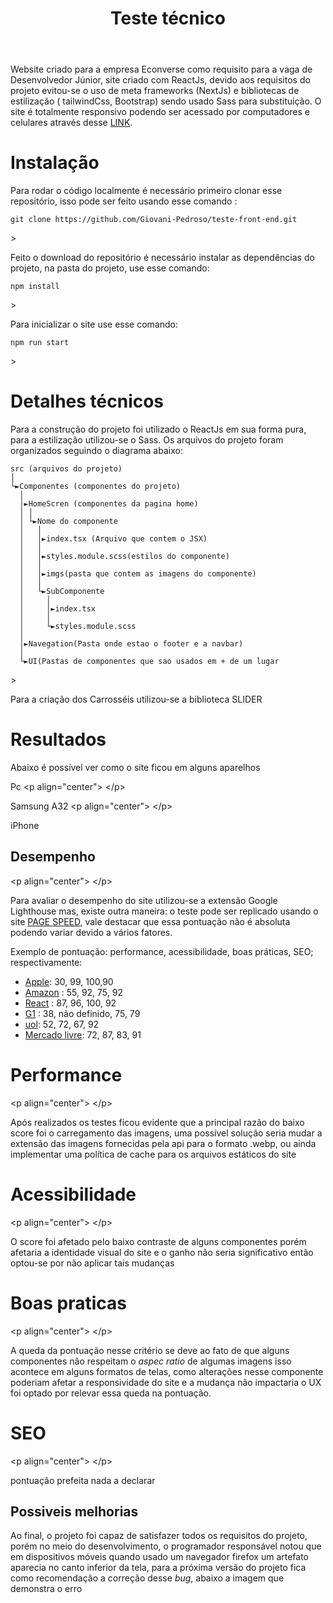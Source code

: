 #+title: Teste técnico

Website criado para a empresa Econverse como requisito para a vaga de Desenvolvedor Júnior, site criado com ReactJs, devido aos requisitos do projeto evitou-se o uso de meta frameworks (NextJs) e bibliotecas de estilização ( tailwindCss, Bootstrap) sendo usado Sass para substituição. O site é totalmente responsivo podendo ser acessado por computadores e celulares através desse [[https://teste-front-end-jr-xi.vercel.app/][LINK]].

* Instalação 


Para rodar o código localmente é necessário primeiro clonar esse repositório, isso pode ser feito usando esse comando :

#+begin_src shell
git clone https://github.com/Giovani-Pedroso/teste-front-end.git
#+end_src>

Feito o download do repositório é necessário instalar as dependências do projeto, na pasta do projeto, use esse comando:

#+begin_src shell
npm install
#+end_src>

Para inicializar o site use esse comando:

#+begin_src shell
npm run start
#+end_src>

* Detalhes técnicos

Para a construção do projeto foi utilizado o ReactJs em sua forma pura, para a estilização utilizou-se o Sass. Os arquivos do projeto foram organizados seguindo o diagrama abaixo:


#+begin_src
 src (arquivos do projeto)
 │
 └►Componentes (componentes do projeto)
   │
   │►HomeScren (componentes da pagina home)
   │ │
   │ └►Nome do componente
   │   │
   │   │►index.tsx (Arquivo que contem o JSX)
   │   │
   │   │►styles.module.scss(estilos do componente)
   │   │
   │   │►imgs(pasta que contem as imagens do componente)
   │   │
   │   └►SubComponente
   │     │
   │     │►index.tsx
   │     │
   │     └►styles.module.scss
   │
   │►Navegation(Pasta onde estao o footer e a navbar)
   │
   └►UI(Pastas de componentes que sao usados em + de um lugar
#+end_src>

Para a criação dos Carrosséis utilizou-se a biblioteca SLIDER

* Resultados

Abaixo é possível ver como o site ficou em alguns aparelhos 

Pc
<p align="center">
[[./images_readme/pc_screen.png]]
</p>

Samsung A32
<p align="center">
[[./images_readme/a32_screen.jpeg]]
</p>

iPhone


** Desempenho

<p align="center">
[[./images_readme/performance.png]]
</p>

Para avaliar o desempenho do site utilizou-se a extensão Google Lighthouse mas, existe outra maneira:  o teste pode ser replicado usando o site [[https://pagespeed.web.dev/][PAGE SPEED]], vale destacar que essa pontuação não é absoluta podendo variar devido a vários fatores.

Exemplo de pontuação: performance, acessibilidade, boas práticas, SEO; respectivamente:

+ [[https://www.apple.com/][Apple]]: 30, 99, 100,90
+ [[https://www.amazon.com.br/][Amazon]] : 55, 92, 75, 92
+ [[https://react.dev/][React]] : 87,  96, 100, 92
+ [[https://g1.globo.com/][G1]] : 38, não definido, 75, 79
+ [[https://www.uol.com.br/][uol]]: 52, 72, 67, 92
+ [[https://www.mercadolivre.com.br/][Mercado livre]]: 72, 87, 83, 91

* Performance 

<p align="center">
[[./images_readme/per.png]]
</p>

Após realizados os testes ficou evidente que a principal razão do baixo score foi o carregamento das imagens, uma possível solução seria mudar a extensão das imagens fornecidas pela api para o formato .webp, ou ainda implementar uma política de cache para os arquivos estáticos do site

* Acessibilidade 

<p align="center">
[[./images_readme/acc.png]]
</p>

O score foi afetado pelo baixo contraste de alguns componentes porém afetaria a identidade visual do site e o ganho não seria significativo então optou-se por não aplicar tais mudanças

* Boas praticas

<p align="center">
[[./images_readme/best_pra.png]]
</p>

A queda da pontuação nesse critério se deve ao fato de que alguns componentes não respeitam o /aspec ratio/ de algumas imagens isso acontece em alguns formatos de telas, como alterações nesse componente poderiam afetar a responsividade do site e a mudança não impactaria o UX foi optado por relevar essa queda na pontuação. 

* SEO

<p align="center">
[[./images_readme/seo.png]]
</p>

pontuação prefeita nada a declarar

** Possiveis melhorias

Ao final, o projeto foi capaz de satisfazer todos os requisitos do projeto, porém no meio do desenvolvimento, o programador responsável notou que em dispositivos móveis quando usado um navegador firefox um artefato aparecia no canto inferior da tela, para a próxima versão do projeto fica como  recomendação a correção desse /bug/, abaixo a imagem que demonstra o erro

[[./images_readme/bug_firefox.jpeg]]
